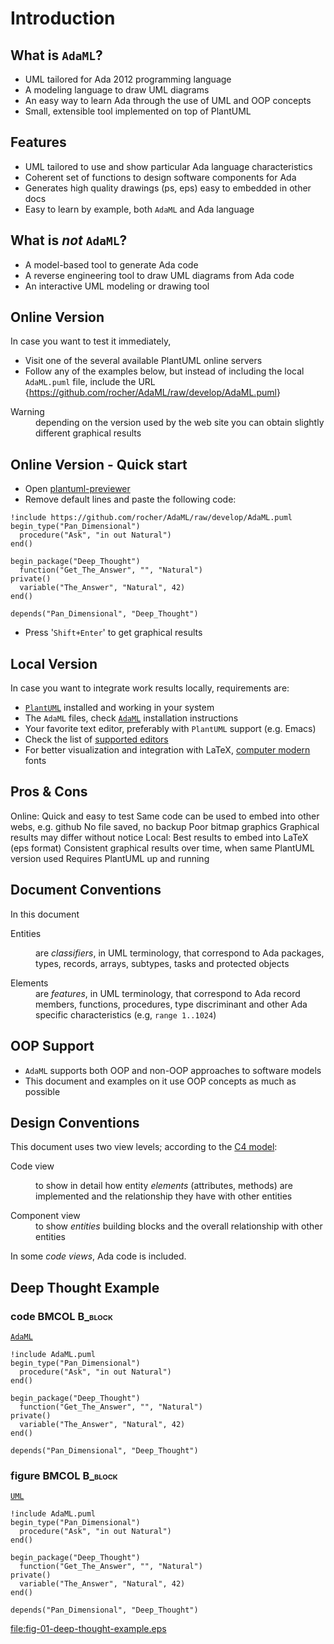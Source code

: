 * Introduction
** What is =AdaML=?
- UML tailored for Ada 2012 programming language
- A modeling language to draw UML diagrams
- An easy way to learn Ada through the use of UML and OOP concepts
- Small, extensible tool implemented on top of PlantUML

** Features
- UML tailored to use and show particular Ada language characteristics
- Coherent set of functions to design software components for Ada
- Generates high quality drawings (ps, eps) easy to embedded in other docs
- Easy to learn by example, both =AdaML= and Ada language

** What is /not/ =AdaML=?
- A model-based tool to generate Ada code
- A reverse engineering tool to draw UML diagrams from Ada code
- An interactive UML modeling or drawing tool

** Online Version
In case you want to test it immediately,

- Visit one of the several available PlantUML online servers
- Follow any of the examples below, but instead of including the local
  =AdaML.puml= file, include the URL\newline\newline
  \scriptsize{https://github.com/rocher/AdaML/raw/develop/AdaML.puml}
\newline
- Warning :: depending on the version used by the web site you can obtain
             slightly different graphical results

** Online Version - Quick start

- Open [[http://sujoyu.github.io/plantuml-previewer][plantuml-previewer]]
- Remove default lines and paste the following code:

#+begin_example
!include https://github.com/rocher/AdaML/raw/develop/AdaML.puml
begin_type("Pan_Dimensional")
  procedure("Ask", "in out Natural")
end()

begin_package("Deep_Thought")
  function("Get_The_Answer", "", "Natural")
private()
  variable("The_Answer", "Natural", 42)
end()

depends("Pan_Dimensional", "Deep_Thought")
#+end_example

- Press '=Shift+Enter=' to get graphical results

** Local Version
In case you want to integrate work results locally, requirements are:

- [[https://plantuml.com][=PlantUML=]] installed and working in your system
- The =AdaML= files, check [[https://github.com/rocher/AdaML][=AdaML=]] installation instructions
- Your favorite text editor, preferably with =PlantUML= support (e.g. Emacs)
- Check the list of [[http://plantuml.com/running][supported editors]]
- For better visualization and integration with \LaTeX, [[https://www.fontsquirrel.com/fonts/computer-modern][computer modern]] fonts

** Pros & Cons
Online:\newline
\cmark Quick and easy to test\newline
\cmark Same code can be used to embed into other webs, e.g. github\newline
\xmark No file saved, no backup\newline
\xmark Poor bitmap graphics\newline
\xmark Graphical results may differ without notice\newline
\newline
Local:\newline
\cmark Best results to embed into \LaTeX (eps format)\newline
\cmark Consistent graphical results over time, when same PlantUML version used\newline
\xmark Requires PlantUML up and running

** Document Conventions
In this document

- Entities :: are /classifiers/, in UML terminology, that correspond to Ada
              packages, types, records, arrays, subtypes, tasks and protected
              objects

- Elements :: are /features/, in UML terminology, that correspond to Ada record
              members, functions, procedures, type discriminant and other Ada
              specific characteristics (e.g, =range 1..1024=)

** OOP Support
- =AdaML= supports both OOP and non-OOP approaches to software models
- This document and examples on it use OOP concepts as much as possible

** Design Conventions
This document uses two view levels; according to the [[https://c4model.com][C4 model]]:

- Code view :: to show in detail how entity /elements/ (attributes, methods) are
               implemented and the relationship they have with other entities

- Component view :: to show /entities/ building blocks and the overall
                    relationship with other entities

In some /code views/, Ada code is included.

** Deep Thought Example
*** code                                                    :BMCOL:B_block:
:PROPERTIES:
:BEAMER_col: 0.65
:END:
_=AdaML=_
#+begin_example
!include AdaML.puml
begin_type("Pan_Dimensional")
  procedure("Ask", "in out Natural")
end()

begin_package("Deep_Thought")
  function("Get_The_Answer", "", "Natural")
private()
  variable("The_Answer", "Natural", 42)
end()

depends("Pan_Dimensional", "Deep_Thought")
#+end_example

*** figure                                                  :BMCOL:B_block:
:PROPERTIES:
:BEAMER_col: 0.35
:END:
_=UML=_
#+begin_src plantuml :file fig-01-deep-thought-example.eps
!include AdaML.puml
begin_type("Pan_Dimensional")
  procedure("Ask", "in out Natural")
end()

begin_package("Deep_Thought")
  function("Get_The_Answer", "", "Natural")
private()
  variable("The_Answer", "Natural", 42)
end()

depends("Pan_Dimensional", "Deep_Thought")
#+end_src

#+RESULTS[7a22dc04a15ce1b7518d36e9ca62ab1251d2cf58]:
[[file:fig-01-deep-thought-example.eps]]

